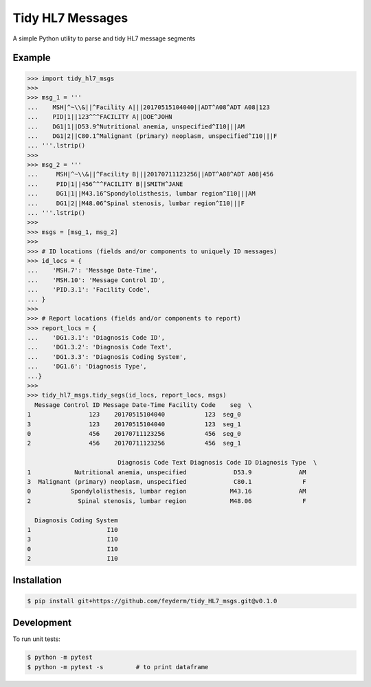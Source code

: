 Tidy HL7 Messages
=================
A simple Python utility to parse and tidy HL7 message segments

Example
-------

.. code-block:: python

    >>> import tidy_hl7_msgs
    >>> 
    >>> msg_1 = '''
    ...    MSH|^~\\&||^Facility A|||20170515104040||ADT^A08^ADT A08|123
    ...    PID|1||123^^^FACILITY A||DOE^JOHN
    ...    DG1|1||D53.9^Nutritional anemia, unspecified^I10|||AM
    ...    DG1|2||C80.1^Malignant (primary) neoplasm, unspecified^I10|||F
    ... '''.lstrip()
    >>>
    >>> msg_2 = '''
    ...     MSH|^~\\&||^Facility B|||20170711123256||ADT^A08^ADT A08|456
    ...     PID|1||456^^^FACILITY B||SMITH^JANE
    ...     DG1|1||M43.16^Spondylolisthesis, lumbar region^I10|||AM
    ...     DG1|2||M48.06^Spinal stenosis, lumbar region^I10|||F
    ... '''.lstrip()
    >>>
    >>> msgs = [msg_1, msg_2]
    >>> 
    >>> # ID locations (fields and/or components to uniquely ID messages)
    >>> id_locs = {
    ...    'MSH.7': 'Message Date-Time',
    ...    'MSH.10': 'Message Control ID',
    ...    'PID.3.1': 'Facility Code',
    ... }
    >>> 
    >>> # Report locations (fields and/or components to report)
    >>> report_locs = {
    ...    'DG1.3.1': 'Diagnosis Code ID',
    ...    'DG1.3.2': 'Diagnosis Code Text',
    ...    'DG1.3.3': 'Diagnosis Coding System',
    ...    'DG1.6': 'Diagnosis Type',
    ...}
    >>> 
    >>> tidy_hl7_msgs.tidy_segs(id_locs, report_locs, msgs)
      Message Control ID Message Date-Time Facility Code    seg  \
    1                123    20170515104040           123  seg_0   
    3                123    20170515104040           123  seg_1   
    0                456    20170711123256           456  seg_0   
    2                456    20170711123256           456  seg_1   
    
                             Diagnosis Code Text Diagnosis Code ID Diagnosis Type  \
    1            Nutritional anemia, unspecified             D53.9             AM   
    3  Malignant (primary) neoplasm, unspecified             C80.1              F   
    0           Spondylolisthesis, lumbar region            M43.16             AM   
    2             Spinal stenosis, lumbar region            M48.06              F   
    
      Diagnosis Coding System  
    1                     I10  
    3                     I10  
    0                     I10  
    2                     I10  

Installation
------------

.. code-block:: bash

    $ pip install git+https://github.com/feyderm/tidy_HL7_msgs.git@v0.1.0

Development
-----------
To run unit tests:

.. code-block:: bash

    $ python -m pytest
    $ python -m pytest -s         # to print dataframe
